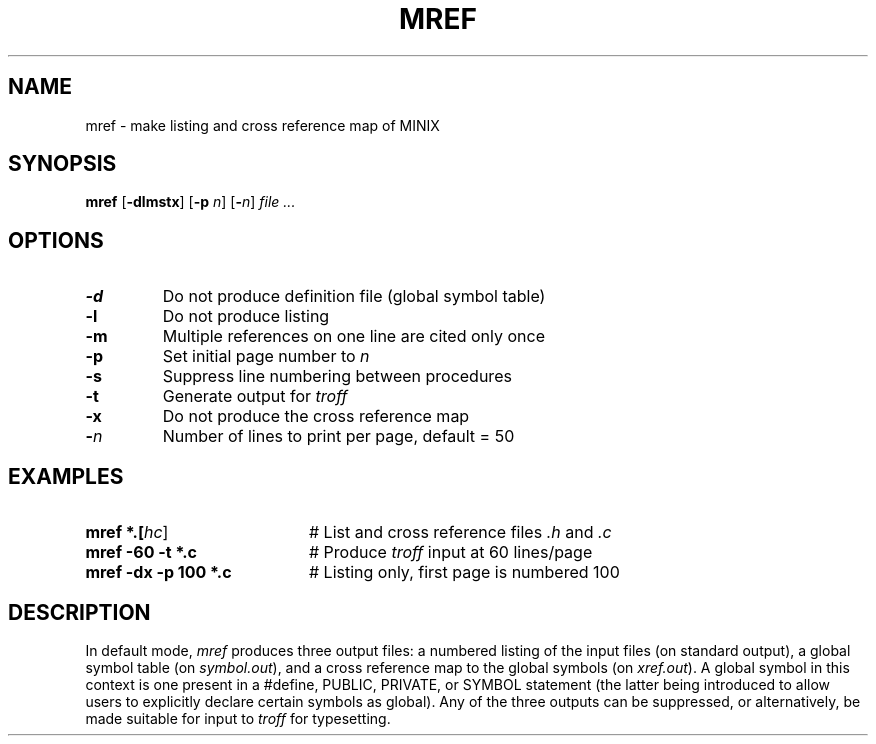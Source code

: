 .TH MREF 1
.SH NAME
mref \- make listing and cross reference map of MINIX
.SH SYNOPSIS
\fBmref\fR [\fB\-dlmstx\fR] [\fB\-p \fIn\fR] [\fB\-\fIn\fR] \fIfile ...\fR
.br
.de FL
.TP
\\fB\\$1\\fR
\\$2
..
.de EX
.TP 20
\\fB\\$1\\fR
# \\$2
..
.SH OPTIONS
.FL "\-d" "Do not produce definition file (global symbol table)"
.FL "\-l" "Do not produce listing"
.FL "\-m" "Multiple references on one line are cited only once"
.FL "\-p" "Set initial page number to \fIn\fR"
.FL "\-s" "Suppress line numbering between procedures"
.FL "\-t" "Generate output for \fItroff\fR"
.FL "\-x" "Do not produce the cross reference map"
.FL "\-\fIn" "Number of lines to print per page, default = 50"
.SH EXAMPLES
.EX "mref *.[\fIhc\fR]" "List and cross reference files \fI.h\fR and \fI.c\fR"
.EX "mref \-60 \-t *.c" "Produce \fItroff\fR input at 60 lines/page"
.EX "mref \-dx \-p 100 *.c" "Listing only, first page is numbered 100"
.SH DESCRIPTION
.PP
In default mode, 
.I mref
produces three output files: a numbered listing of the input files
(on standard output), a global symbol table (on \fIsymbol.out\fR),
and a cross reference map to the global symbols (on \fIxref.out\fR).
A global symbol in this context is one present in a #define, PUBLIC,
PRIVATE, or SYMBOL statement (the latter being introduced to allow users
to explicitly declare certain symbols as global).
Any of the three outputs can be suppressed, or alternatively, be made
suitable for input to \fItroff\fR for typesetting.
